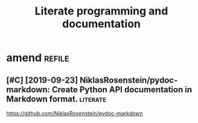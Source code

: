 #+TITLE: Literate programming and documentation


* amend                                                              :refile:
:PROPERTIES:
:ID:       f1a91827018f161918c734379d32c6e3
:END:
** [#C] [2019-09-23] NiklasRosenstein/pydoc-markdown: Create Python API documentation in Markdown format. :literate:
:PROPERTIES:
:ID:       405b0eab7939dbfa32ee185b4b36daa4
:END:
https://github.com/NiklasRosenstein/pydoc-markdown
